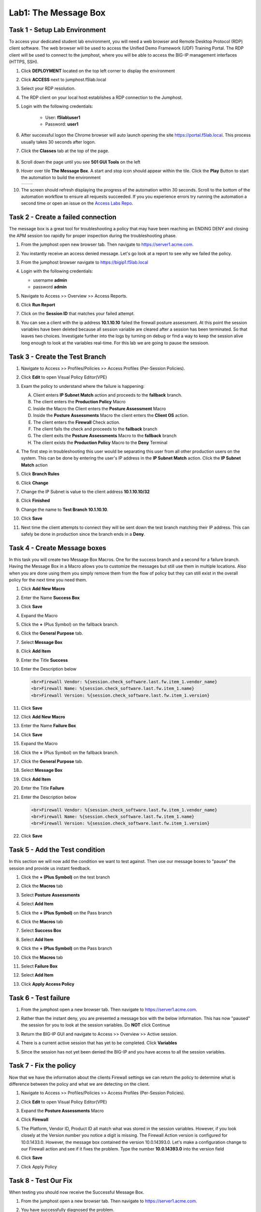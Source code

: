 Lab1: The Message Box
=======================

Task 1 - Setup Lab Environment
-----------------------------------

To access your dedicated student lab environment, you will need a web browser and Remote Desktop Protocol (RDP) client software. The web browser will be used to access the Unified Demo Framework (UDF) Training Portal. The RDP client will be used to connect to the jumphost, where you will be able to access the BIG-IP management interfaces (HTTPS, SSH).

#. Click **DEPLOYMENT** located on the top left corner to display the environment

#. Click **ACCESS** next to jumphost.f5lab.local

   |image001|

#. Select your RDP resolution.

#. The RDP client on your local host establishes a RDP connection to the Jumphost.

#. Login with the following credentials:

         - User: **f5lab\\user1**
         - Password: **user1**

#. After successful logon the Chrome browser will auto launch opening the site https://portal.f5lab.local.  This process usually takes 30 seconds after logon.

#. Click the **Classes** tab at the top of the page.

	|image002|


#. Scroll down the page until you see **501 GUI Tools** on the left

   |image003|

#. Hover over tile **The Message Box**. A start and stop icon should appear within the tile.  Click the **Play** Button to start the automation to build the environment

   +---------------+-------------+
   | |image056|    | |image004|  |
   +---------------+-------------+ 

#. The screen should refresh displaying the progress of the automation within 30 seconds.  Scroll to the bottom of the automation workflow to ensure all requests succeeded.  If you you experience errors try running the automation a second time or open an issue on the `Access Labs Repo <https://github.com/f5devcentral/access-labs>`__.

   |image005|



Task 2 -  Create a failed connection
-----------------------------------------

The message box is a great tool for troubleshooting a policy that may have been reaching an ENDING DENY and closing the APM session too rapidly for proper inspection during the troubleshooting phase.

#. From the jumphost open new browser tab. Then navigate to https://server1.acme.com.

#. You instantly receive an access denied message.  Let's go look at a report to see why we failed the policy.

   |image006|

#. From the jumphost browser navigate to https://bigip1.f5lab.local

#. Login with the following credentials:

   - username **admin** 
   - password **admin**

   |image007|

#. Navigate to Access >> Overview >> Access Reports.

   |image008|

#. Click **Run Report**

   |image009|

#. Click on the **Session ID** that matches your failed attempt.

   |image010|

#. You can see a client with the ip address **10.1.10.10** failed the firewall posture assessment. At this point the session variables have been deleted because all session variable are cleared after a session has been terminated.  So that leaves two choices.  Investigate further into the logs by turning on debug or find a way to keep the session alive long enough to look at the variables real-time.  For this lab we are going to pause the sessioon.

   |image011|

Task 3 - Create the Test Branch
----------------------------------

#. Navigate to Access >> Profiles/Policies >> Access Profiles (Per-Session Policies).

   |image012|

#. Click **Edit** to open Visual Policy Editor(VPE)

   |image013|

#. Exam the policy to understand where the failure is happening:

   |image014|

   A. Client enters **IP Subnet Match** action and proceeds to the **fallback** branch.
   B. The client enters the **Production Policy** Macro
   C. Inside the Macro the Client enters the **Posture Assessment** Macro
   D. Inside the **Posture Assessments** Macro the client enters the **Client OS** action.
   E. The client enters the **Firewall** Check action.
   F. The client fails the check and proceeds to the **failback** branch
   G. The client exits the **Posture Assessments** Macro to the **fallback** branch
   H. The client exists the **Production Policy** Macro to the **Deny** Terminal

#. The first step in troubleshooting this user would be separating this user from all other production users on the system.  This can be done by entering the user's IP address in the **IP Subnet Match** action.  Click the **IP Subnet Match** action

   |image015|

#. Click **Branch Rules**
#. Click **Change**

   |image016|

#. Change the IP Subnet is value to the client address **10.1.10.10/32**
#. Click **Finished**

   |image017|

#. Change the name to **Test Branch 10.1.10.10**.
#. Click **Save**

   |image018|

#.  Next time the client attempts to connect they will be sent down the test branch matching their IP address.  This can safely be done in production since the branch ends in a **Deny**.

   |image019|


Task 4 - Create Message boxes
--------------------------------

In this task you will create two Message Box Macros.  One for the success branch and a second for a failure branch.  Having the Message Box in a Macro allows you to customize the messages but still use them in multiple locations.  Also when you are done using them you simply remove them from the flow of policy but they can still exist in the overall policy for the next time you need them.


#. Click **Add New Macro**

   |image020|

#. Enter the Name **Success Box**
#. Click **Save**

   |image021|

#. Expand the Macro
#. Click the **+** (Plus Symbol) on the fallback branch.

   |image022|

#. Click the **General Purpose** tab.
#. Select **Message Box**
#. Click **Add Item**

   |image023|

#. Enter the Title **Success**
#. Enter the Description below

   .. code-block:: irule

      <br>Firewall Vendor: %{session.check_software.last.fw.item_1.vendor_name}
      <br>Firewall Name: %{session.check_software.last.fw.item_1.name}
      <br>Firewall Version: %{session.check_software.last.fw.item_1.version}

#. Click **Save**

   |image024|

#. Click **Add New Macro**

   |image020|

#. Enter the Name **Failure Box**
#. Click **Save**

   |image025|

#. Expand the Macro
#. Click the **+** (Plus Symbol) on the fallback branch.

   |image026|

#. Click the **General Purpose** tab.
#. Select **Message Box**
#. Click **Add Item**

   |image023|

#. Enter the Title **Failure**
#. Enter the Description below

   .. code-block:: irule

      <br>Firewall Vendor: %{session.check_software.last.fw.item_1.vendor_name}
      <br>Firewall Name: %{session.check_software.last.fw.item_1.name}
      <br>Firewall Version: %{session.check_software.last.fw.item_1.version}

#. Click **Save**

   |image027|



Task 5 - Add the Test condition
---------------------------------

In this section we will now add the condition we want to test against. Then use our message boxes to "pause" the session and provide us instant feedback.

#. Click the **+ (Plus Symbol)** on the test branch

   |image028|

#. Click the **Macros** tab
#. Select **Posture Assessments**
#. Select **Add Item**


   |image029|

#. Click the **+ (Plus Symbol)** on the Pass branch

   |image030|

#. Click the **Macros** tab
#. Select **Success Box**
#. Select **Add Item**


   |image031|

#. Click the **+ (Plus Symbol)** on the Pass branch

   |image032|

#. Click the **Macros** tab
#. Select **Failure Box**
#. Select **Add Item**


   |image033|

#. Click **Apply Access Policy**

   |image034|


Task 6 - Test failure
-----------------------

#. From the jumphost open a new browser tab. Then navigate to https://server1.acme.com.

#. Rather than the instant deny, you are presented a message box with the below information.  This has now "paused" the session for you to look at the session variables.  Do **NOT** click Continue

   |image036|

#. Return the BIG-IP GUI and navigate to Access >> Overview >> Active session.

   |image037|

#. There is a current active session that has yet to be completed.  Click **Variables**

   |image038|

#. Since the session has not yet been denied the BIG-IP and you have access to all the session variables.

   |image039|


Task 7 - Fix the policy
--------------------------

Now that we have the information about the clients Firewall settings we can return the policy to determine what is difference between the policy and what we are detecting on the client.


#. Navigate to Access >> Profiles/Policies >> Access Profiles (Per-Session Policies).

   |image012|

#. Click **Edit** to open Visual Policy Editor(VPE)

   |image013|

#. Expand the **Posture Assessments** Macro
#. Click **Firewall**

   |image040|

#. The Platform, Vendor ID, Product ID all match what was stored in the session variables.  However, if you look closely at the Version number you notice a digit is missing.  The Firewall Action version is configured for 10.0.1433.0.  However, the message box contained the version 10.0.14393.0.  Let's make a configuration change to our Firewall action and see if it fixes the problem.  Type the number **10.0.14393.0** into the version field
#. Click **Save**

   |image041|

#. Click Apply Policy

   |image042|

Task 8 - Test Our Fix
--------------------------

When testing you should now receive the  Successful Message Box.

#. From the jumphost open a new browser tab. Then navigate to https://server1.acme.com.

#. You have successfully diagnosed the problem.

   |image043|

Task 9 - Cleanup the Test Branch
-----------------------------------

While we have successfully diagnose the problem we haven't actually fixed the problem for the user.  The client machine still goes down the test branch.  We must now revert our configuration in the test branch and allow the user to test again.

#. Navigate to Access >> Profiles/Policies >> Access Profiles (Per-Session Policies).

   |image012|

#.  Click **Edit** to open Visual Policy Editor(VPE)

   |image013|

#. Click the **X** in the top right corner of the Posture Assessments Macro.

   |image044|

#. Verify the Connect Previous Node is set to **Pass**
#. Click **Delete**

   |image045|

#. Click the **X** in the top right corner of the Success Box Macro.

   |image046|

#. Verify the Connect Previous Node is set to **Out**
#. Click **Delete**

   |image047|


#. Click the **IP Subnet match** action.  **NOT** the X

   |image048|

#. Click **Branch Rules**
#. Click **change**

   |image049|

#. Change the IP address back to the original value of **127.0.0.1/32**
#. Click **Finished**

   |image050|

#. Change the Name back to the original value of **Test Branch 127.0.0.1**
#. Click **Save**


   |image051|

#. Click **Apply Access Policy**

   |image052|

#.  The configuration has now been reversed.  It's important to note that while we deleted the Message Boxes from the current policy workflow the Macros are still there the next time we need them.

   |image053|


Task 10 - Validate user1 is working
--------------------------------------

#. From the jumphost open a new browser tab. Then navigate to https://server1.acme.com.

#. Rather than being denied you are presented a logon page.

#. At the logon page enter the following credentials:

   - Username:**user1** 
   - Password:**user1**

#. Click **Logon**

   |image054|

#. You are presented the webpage below.  Congratulations you have fixed the user's problem and they are working again.

   |image055|


Task 11 - Lab Cleanup
------------------------

#. From a browser on the jumphost navigate to https://portal.f5lab.local

#. Click the **Classes** tab at the top of the page.

    |image002|

#. Scroll down the page until you see **501 GUI Tools** on the left

   |image003|

#. Hover over tile **The Message Box**. A start and stop icon should appear within the tile.  Click the **Stop** Button to trigger the automation to remove any prebuilt objects from the environment

   +---------------+-------------+
   | |image056|    | |image998|  |
   +---------------+-------------+ 

#. The screen should refresh displaying the progress of the automation within 30 seconds.  Scroll to the bottom of the automation workflow to ensure all requests succeeded.  If you experience errors try running the automation a second time or open an issue on the `Access Labs Repo <https://github.com/f5devcentral/access-labs>`__.

   |image999|

#. This concludes the lab.

   |image000|

.. |image000| image:: ./media/lab01/000.png
.. |image001| image:: ./media/lab01/001.png
.. |image002| image:: ./media/lab01/002.png
.. |image003| image:: ./media/lab01/003.png
.. |image004| image:: ./media/lab01/004.png
.. |image005| image:: ./media/lab01/005.png
.. |image006| image:: ./media/lab01/006.png
.. |image007| image:: ./media/lab01/007.png
.. |image008| image:: ./media/lab01/008.png
.. |image009| image:: ./media/lab01/009.png
.. |image010| image:: ./media/lab01/010.png
.. |image011| image:: ./media/lab01/011.png
.. |image012| image:: ./media/lab01/012.png
.. |image013| image:: ./media/lab01/013.png
.. |image014| image:: ./media/lab01/014.png
.. |image015| image:: ./media/lab01/015.png
.. |image016| image:: ./media/lab01/016.png
.. |image017| image:: ./media/lab01/017.png
.. |image018| image:: ./media/lab01/018.png
.. |image019| image:: ./media/lab01/019.png
.. |image020| image:: ./media/lab01/020.png
.. |image021| image:: ./media/lab01/021.png
.. |image022| image:: ./media/lab01/022.png
.. |image023| image:: ./media/lab01/023.png
.. |image024| image:: ./media/lab01/024.png
.. |image025| image:: ./media/lab01/025.png
.. |image026| image:: ./media/lab01/026.png
.. |image027| image:: ./media/lab01/027.png
.. |image028| image:: ./media/lab01/028.png
.. |image029| image:: ./media/lab01/029.png
.. |image030| image:: ./media/lab01/030.png
.. |image031| image:: ./media/lab01/031.png
.. |image032| image:: ./media/lab01/032.png
.. |image033| image:: ./media/lab01/033.png
.. |image034| image:: ./media/lab01/034.png
.. |image035| image:: ./media/lab01/035.png
.. |image036| image:: ./media/lab01/036.png
.. |image037| image:: ./media/lab01/037.png
.. |image038| image:: ./media/lab01/038.png
.. |image039| image:: ./media/lab01/039.png
.. |image040| image:: ./media/lab01/040.png
.. |image041| image:: ./media/lab01/041.png
.. |image042| image:: ./media/lab01/042.png
.. |image043| image:: ./media/lab01/043.png
.. |image044| image:: ./media/lab01/044.png
.. |image045| image:: ./media/lab01/045.png
.. |image046| image:: ./media/lab01/046.png
.. |image047| image:: ./media/lab01/047.png
.. |image048| image:: ./media/lab01/048.png
.. |image049| image:: ./media/lab01/049.png
.. |image050| image:: ./media/lab01/050.png
.. |image051| image:: ./media/lab01/051.png
.. |image052| image:: ./media/lab01/052.png
.. |image053| image:: ./media/lab01/053.png
.. |image054| image:: ./media/lab01/054.png
.. |image055| image:: ./media/lab01/055.png
.. |image056| image:: ./media/lab01/056.png
.. |image998| image:: ./media/lab01/998.png
.. |image999| image:: ./media/lab01/999.png
